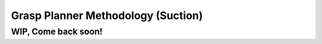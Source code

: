 .. easy_manipulation_deployment documentation master file, created by
   sphinx-quickstart on Thu Oct 22 11:03:35 2020.
   You can adapt this file completely to your liking, but it should at least
   contain the root `toctree` directive.

.. _grasp_planner_theory_suction:

Grasp Planner Methodology (Suction)
========================================================

WIP, Come back soon!
----------------------